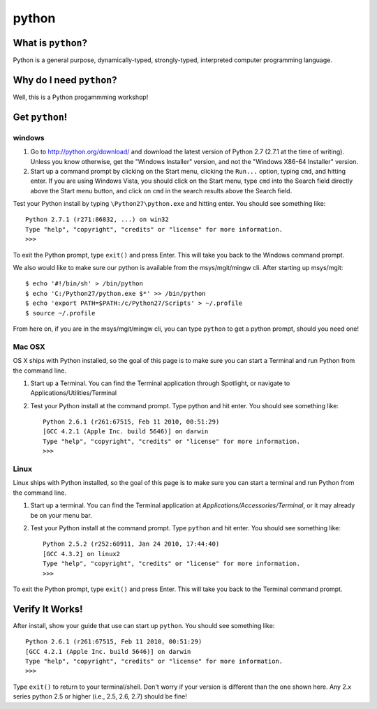 

.. _dep-python-label:

python
--------------------

.. _dep-python-what-label:

What is ``python``?
^^^^^^^^^^^^^^^^^^^^^^^^^^^^^^^^


Python is a general purpose, dynamically-typed, strongly-typed, interpreted
computer programming language.  


.. _dep-python-why-label:

Why do I need ``python``?
^^^^^^^^^^^^^^^^^^^^^^^^^^^^^^^^^^

Well, this is a Python progammming workshop!

.. _dep-python-how-label:

Get ``python``!
^^^^^^^^^^^^^^^^^^^^^^^^^^^^^^^^^^


.. _dep-python-windows-how-label:

windows
~~~~~~~~~~~~~~~~~~~~~


1. Go to http://python.org/download/ and download the latest version of Python 2.7 (2.7.1 at the time of writing). Unless you know otherwise, get the "Windows Installer" version, and not the "Windows X86-64 Installer" version.

2. Start up a command prompt by clicking on the Start menu, clicking the ``Run...`` option, typing ``cmd``, and hitting enter. If you are using Windows Vista, you should click on the Start menu, type ``cmd`` into the Search field directly above the Start menu button, and click on ``cmd`` in the search results above the Search field.

Test your Python install by typing ``\Python27\python.exe``
and hitting enter. You should see something like::

    Python 2.7.1 (r271:86832, ...) on win32
    Type "help", "copyright", "credits" or "license" for more information.
    >>>

To exit the Python prompt, type ``exit()`` and press Enter. This will take you back to the Windows command prompt.

We also would like to make sure our python is available from the msys/mgit/mingw cli.  
After starting up msys/mgit:

::  

    $ echo '#!/bin/sh' > /bin/python
    $ echo 'C:/Python27/python.exe $*' >> /bin/python
    $ echo 'export PATH=$PATH:/c/Python27/Scripts' > ~/.profile
    $ source ~/.profile

From here on, if you are in the msys/mgit/mingw cli, you can type ``python`` 
to get a python prompt, should you need one!



.. _dep-python-Mac OSX-how-label:

Mac OSX
~~~~~~~~~~~~~~~~~~~~~

OS X ships with Python installed, so the goal of this page is to make sure you can start a Terminal and run Python from the command line.

1. Start up a Terminal. You can find the Terminal application through Spotlight, or navigate to Applications/Utilities/Terminal
2. Test your Python install at the command prompt. Type python and hit enter. You should see something like::

    Python 2.6.1 (r261:67515, Feb 11 2010, 00:51:29) 
    [GCC 4.2.1 (Apple Inc. build 5646)] on darwin
    Type "help", "copyright", "credits" or "license" for more information.
    >>>



.. _dep-python-Linux-how-label:

Linux
~~~~~~~~~~~~~~~~~~~~~

Linux ships with Python installed, so the goal of this page is to make sure you can start a terminal and run Python from the command line.

1. Start up a terminal. You can find the Terminal application at `Applications/Accessories/Terminal`, or it may already be on your menu bar.
2. Test your Python install at the command prompt. Type ``python`` and hit enter. You should see something like::

    Python 2.5.2 (r252:60911, Jan 24 2010, 17:44:40) 
    [GCC 4.3.2] on linux2
    Type "help", "copyright", "credits" or "license" for more information.
    >>> 

To exit the Python prompt, type ``exit()``
and press Enter. This will take you back to the Terminal command prompt.




.. _dep-python-verify-label:

Verify It Works!
^^^^^^^^^^^^^^^^^^^^^^^^^^^^^^^^^^

After install, show your guide that use can start up ``python``.  You should 
see something like::

    Python 2.6.1 (r261:67515, Feb 11 2010, 00:51:29) 
    [GCC 4.2.1 (Apple Inc. build 5646)] on darwin
    Type "help", "copyright", "credits" or "license" for more information.
    >>>

Type ``exit()`` to return to your terminal/shell.  Don't worry if your version
is different than the one shown here.  Any 2.x series python 2.5 or higher
(i.e., 2.5, 2.6, 2.7) should be fine!




